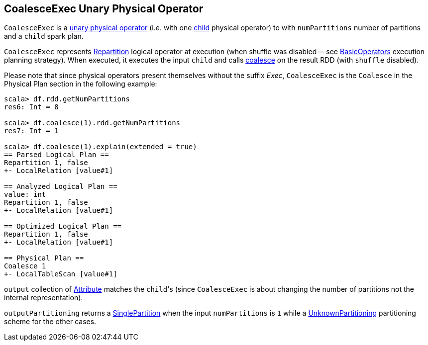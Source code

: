== [[CoalesceExec]] CoalesceExec Unary Physical Operator

`CoalesceExec` is a link:spark-sql-SparkPlan.adoc#UnaryExecNode[unary physical operator] (i.e. with one <<child, child>> physical operator) to with `numPartitions` number of partitions and a `child` spark plan.

`CoalesceExec` represents link:spark-sql-LogicalPlan-Repartition-RepartitionByExpression.adoc#Repartition[Repartition] logical operator at execution (when shuffle was disabled -- see link:spark-sql-SparkStrategy-BasicOperators.adoc[BasicOperators] execution planning strategy). When executed, it executes the input `child` and calls link:spark-rdd-partitions.adoc#coalesce[coalesce] on the result RDD (with `shuffle` disabled).

Please note that since physical operators present themselves without the suffix _Exec_, `CoalesceExec` is the `Coalesce` in the Physical Plan section in the following example:

[source, scala]
----
scala> df.rdd.getNumPartitions
res6: Int = 8

scala> df.coalesce(1).rdd.getNumPartitions
res7: Int = 1

scala> df.coalesce(1).explain(extended = true)
== Parsed Logical Plan ==
Repartition 1, false
+- LocalRelation [value#1]

== Analyzed Logical Plan ==
value: int
Repartition 1, false
+- LocalRelation [value#1]

== Optimized Logical Plan ==
Repartition 1, false
+- LocalRelation [value#1]

== Physical Plan ==
Coalesce 1
+- LocalTableScan [value#1]
----

`output` collection of link:spark-sql-Expression-Attribute.adoc[Attribute] matches the ``child``'s (since `CoalesceExec` is about changing the number of partitions not the internal representation).

`outputPartitioning` returns a link:spark-sql-SparkPlan-Partitioning.adoc#SinglePartition[SinglePartition] when the input `numPartitions` is `1` while a link:spark-sql-SparkPlan-Partitioning.adoc#UnknownPartitioning[UnknownPartitioning] partitioning scheme for the other cases.
